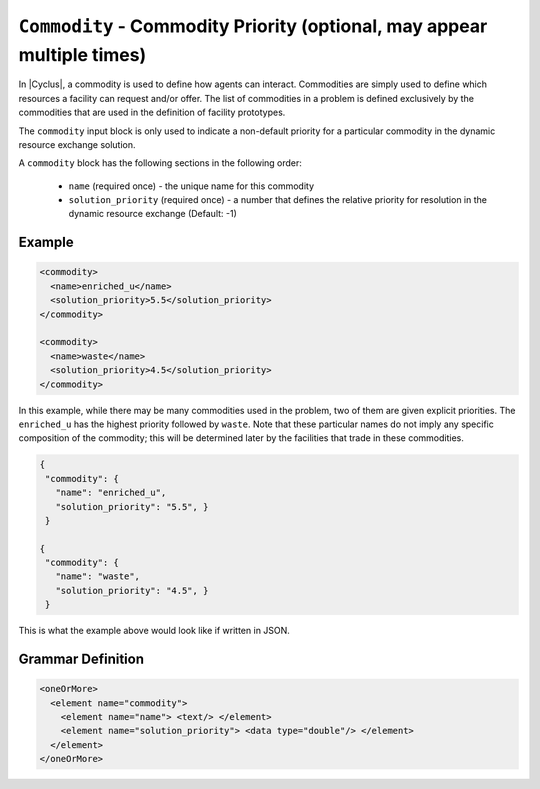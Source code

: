 ``Commodity`` - Commodity Priority  (optional, may appear multiple times)
==========================================================================

In |Cyclus|, a commodity is used to define how agents can interact.
Commodities are simply used to define which resources a facility can request
and/or offer.  The list of commodities in a problem is defined exclusively by
the commodities that are used in the definition of facility prototypes.

The ``commodity`` input block is only used to indicate a non-default priority
for a particular commodity in the dynamic resource exchange solution.

A ``commodity`` block has the following sections in the following order:

  * ``name`` (required once) - the unique name for this commodity
  * ``solution_priority`` (required once) - a number that defines the relative
    priority for resolution in the dynamic resource exchange (Default: -1)


Example
+++++++

.. code-block:: xml

  <commodity>
    <name>enriched_u</name>
    <solution_priority>5.5</solution_priority>
  </commodity>

  <commodity>
    <name>waste</name>
    <solution_priority>4.5</solution_priority>
  </commodity>

In this example, while there may be many commodities used in the problem, two
of them are given explicit priorities.  The ``enriched_u`` has the highest
priority followed by ``waste``.  Note that these particular names do not imply
any specific composition of the commodity; this will be determined later by
the facilities that trade in these commodities.

.. code-block:: xml

 {
  "commodity": {
    "name": "enriched_u",
    "solution_priority": "5.5", }
  }

 {
  "commodity": {
    "name": "waste",
    "solution_priority": "4.5", }
  }


This is what the example above would look like if written in JSON.


.. rst-class:: html-toggle

Grammar Definition
+++++++++++++++++++

.. code-block:: xml

    <oneOrMore>
      <element name="commodity">
        <element name="name"> <text/> </element>
        <element name="solution_priority"> <data type="double"/> </element>
      </element>
    </oneOrMore>
